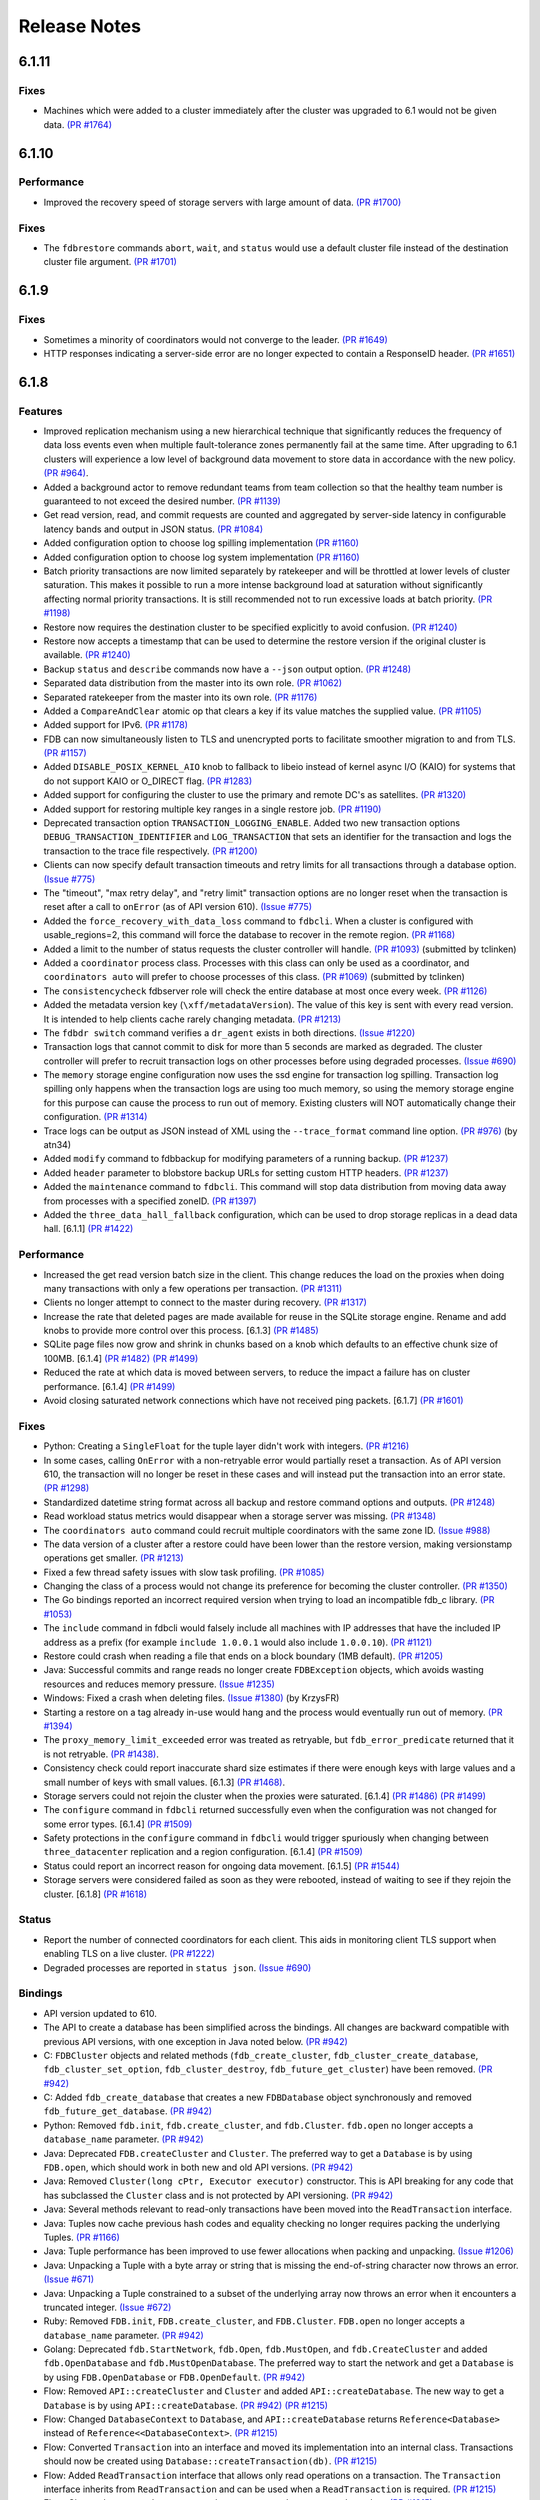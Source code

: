 #############
Release Notes
#############

6.1.11
======

Fixes
-----

* Machines which were added to a cluster immediately after the cluster was upgraded to 6.1 would not be given data. `(PR #1764) <https://github.com/apple/foundationdb/pull/1764>`_

6.1.10
======

Performance
-----------

* Improved the recovery speed of storage servers with large amount of data. `(PR #1700) <https://github.com/apple/foundationdb/pull/1700>`_

Fixes
-----

* The ``fdbrestore`` commands ``abort``, ``wait``, and ``status`` would use a default cluster file instead of the destination cluster file argument.  `(PR #1701) <https://github.com/apple/foundationdb/pull/1701>`_

6.1.9
=====

Fixes
-----

* Sometimes a minority of coordinators would not converge to the leader. `(PR #1649) <https://github.com/apple/foundationdb/pull/1649>`_
* HTTP responses indicating a server-side error are no longer expected to contain a ResponseID header. `(PR #1651) <https://github.com/apple/foundationdb/pull/1651>`_

6.1.8
=====

Features
--------

* Improved replication mechanism using a new hierarchical technique that significantly reduces the frequency of data loss events even when multiple fault-tolerance zones permanently fail at the same time. After upgrading to 6.1 clusters will experience a low level of background data movement to store data in accordance with the new policy. `(PR #964) <https://github.com/apple/foundationdb/pull/964>`_.
* Added a background actor to remove redundant teams from team collection so that the healthy team number is guaranteed to not exceed the desired number. `(PR #1139) <https://github.com/apple/foundationdb/pull/1139>`_
* Get read version, read, and commit requests are counted and aggregated by server-side latency in configurable latency bands and output in JSON status. `(PR #1084) <https://github.com/apple/foundationdb/pull/1084>`_
* Added configuration option to choose log spilling implementation `(PR #1160) <https://github.com/apple/foundationdb/pull/1160>`_
* Added configuration option to choose log system implementation `(PR #1160) <https://github.com/apple/foundationdb/pull/1160>`_
* Batch priority transactions are now limited separately by ratekeeper and will be throttled at lower levels of cluster saturation. This makes it possible to run a more intense background load at saturation without significantly affecting normal priority transactions. It is still recommended not to run excessive loads at batch priority. `(PR #1198) <https://github.com/apple/foundationdb/pull/1198>`_
* Restore now requires the destination cluster to be specified explicitly to avoid confusion. `(PR #1240) <https://github.com/apple/foundationdb/pull/1240>`_
* Restore now accepts a timestamp that can be used to determine the restore version if the original cluster is available. `(PR #1240) <https://github.com/apple/foundationdb/pull/1240>`_
* Backup ``status`` and ``describe`` commands now have a ``--json`` output option. `(PR #1248) <https://github.com/apple/foundationdb/pull/1248>`_
* Separated data distribution from the master into its own role. `(PR #1062) <https://github.com/apple/foundationdb/pull/1062>`_
* Separated ratekeeper from the master into its own role. `(PR #1176) <https://github.com/apple/foundationdb/pull/1176>`_
* Added a ``CompareAndClear`` atomic op that clears a key if its value matches the supplied value. `(PR #1105) <https://github.com/apple/foundationdb/pull/1105>`_
* Added support for IPv6. `(PR #1178) <https://github.com/apple/foundationdb/pull/1178>`_
* FDB can now simultaneously listen to TLS and unencrypted ports to facilitate smoother migration to and from TLS. `(PR #1157) <https://github.com/apple/foundationdb/pull/1157>`_
* Added ``DISABLE_POSIX_KERNEL_AIO`` knob to fallback to libeio instead of kernel async I/O (KAIO) for systems that do not support KAIO or O_DIRECT flag. `(PR #1283) <https://github.com/apple/foundationdb/pull/1283>`_
* Added support for configuring the cluster to use the primary and remote DC's as satellites. `(PR #1320) <https://github.com/apple/foundationdb/pull/1320>`_
* Added support for restoring multiple key ranges in a single restore job. `(PR #1190) <https://github.com/apple/foundationdb/pull/1190>`_
* Deprecated transaction option ``TRANSACTION_LOGGING_ENABLE``. Added two new transaction options ``DEBUG_TRANSACTION_IDENTIFIER`` and ``LOG_TRANSACTION`` that sets an identifier for the transaction and logs the transaction to the trace file respectively. `(PR #1200) <https://github.com/apple/foundationdb/pull/1200>`_
* Clients can now specify default transaction timeouts and retry limits for all transactions through a database option. `(Issue #775) <https://github.com/apple/foundationdb/issues/775>`_
* The "timeout", "max retry delay", and "retry limit" transaction options are no longer reset when the transaction is reset after a call to ``onError`` (as of API version 610). `(Issue #775) <https://github.com/apple/foundationdb/issues/775>`_
* Added the ``force_recovery_with_data_loss`` command to ``fdbcli``. When a cluster is configured with usable_regions=2, this command will force the database to recover in the remote region. `(PR #1168) <https://github.com/apple/foundationdb/pull/1168>`_
* Added a limit to the number of status requests the cluster controller will handle. `(PR #1093) <https://github.com/apple/foundationdb/pull/1093>`_ (submitted by tclinken)
* Added a ``coordinator`` process class. Processes with this class can only be used as a coordinator, and ``coordinators auto`` will prefer to choose processes of this class. `(PR #1069) <https://github.com/apple/foundationdb/pull/1069>`_ (submitted by tclinken)
* The ``consistencycheck`` fdbserver role will check the entire database at most once every week. `(PR #1126) <https://github.com/apple/foundationdb/pull/1126>`_
* Added the metadata version key (``\xff/metadataVersion``). The value of this key is sent with every read version. It is intended to help clients cache rarely changing metadata. `(PR #1213) <https://github.com/apple/foundationdb/pull/1213>`_
* The ``fdbdr switch`` command verifies a ``dr_agent`` exists in both directions. `(Issue #1220) <https://github.com/apple/foundationdb/issues/1220>`_
* Transaction logs that cannot commit to disk for more than 5 seconds are marked as degraded. The cluster controller will prefer to recruit transaction logs on other processes before using degraded processes. `(Issue #690) <https://github.com/apple/foundationdb/issues/690>`_
* The ``memory`` storage engine configuration now uses the ssd engine for transaction log spilling. Transaction log spilling only happens when the transaction logs are using too much memory, so using the memory storage engine for this purpose can cause the process to run out of memory. Existing clusters will NOT automatically change their configuration. `(PR #1314) <https://github.com/apple/foundationdb/pull/1314>`_
* Trace logs can be output as JSON instead of XML using the ``--trace_format`` command line option. `(PR #976) <https://github.com/apple/foundationdb/pull/976>`_ (by atn34)
* Added ``modify`` command to fdbbackup for modifying parameters of a running backup. `(PR #1237) <https://github.com/apple/foundationdb/pull/1237>`_
* Added ``header`` parameter to blobstore backup URLs for setting custom HTTP headers. `(PR #1237) <https://github.com/apple/foundationdb/pull/1237>`_
* Added the ``maintenance`` command to ``fdbcli``. This command will stop data distribution from moving data away from processes with a specified zoneID. `(PR #1397) <https://github.com/apple/foundationdb/pull/1397>`_
* Added the ``three_data_hall_fallback`` configuration, which can be used to drop storage replicas in a dead data hall. [6.1.1] `(PR #1422) <https://github.com/apple/foundationdb/pull/1422>`_

Performance
-----------

* Increased the get read version batch size in the client. This change reduces the load on the proxies when doing many transactions with only a few operations per transaction. `(PR #1311) <https://github.com/apple/foundationdb/pull/1311>`_
* Clients no longer attempt to connect to the master during recovery. `(PR #1317) <https://github.com/apple/foundationdb/pull/1317>`_
* Increase the rate that deleted pages are made available for reuse in the SQLite storage engine. Rename and add knobs to provide more control over this process. [6.1.3] `(PR #1485) <https://github.com/apple/foundationdb/pull/1485>`_
* SQLite page files now grow and shrink in chunks based on a knob which defaults to an effective chunk size of 100MB. [6.1.4] `(PR #1482) <https://github.com/apple/foundationdb/pull/1482>`_ `(PR #1499) <https://github.com/apple/foundationdb/pull/1499>`_
* Reduced the rate at which data is moved between servers, to reduce the impact a failure has on cluster performance. [6.1.4] `(PR #1499) <https://github.com/apple/foundationdb/pull/1499>`_
* Avoid closing saturated network connections which have not received ping packets. [6.1.7] `(PR #1601) <https://github.com/apple/foundationdb/pull/1601>`_

Fixes
-----

* Python: Creating a ``SingleFloat`` for the tuple layer didn't work with integers. `(PR #1216) <https://github.com/apple/foundationdb/pull/1216>`_
* In some cases, calling ``OnError`` with a non-retryable error would partially reset a transaction. As of API version 610, the transaction will no longer be reset in these cases and will instead put the transaction into an error state. `(PR #1298) <https://github.com/apple/foundationdb/pull/1298>`_
* Standardized datetime string format across all backup and restore command options and outputs. `(PR #1248) <https://github.com/apple/foundationdb/pull/1248>`_
* Read workload status metrics would disappear when a storage server was missing. `(PR #1348) <https://github.com/apple/foundationdb/pull/1348>`_
* The ``coordinators auto`` command could recruit multiple coordinators with the same zone ID. `(Issue #988) <https://github.com/apple/foundationdb/issues/988>`_
* The data version of a cluster after a restore could have been lower than the restore version, making versionstamp operations get smaller. `(PR #1213) <https://github.com/apple/foundationdb/pull/1213>`_
* Fixed a few thread safety issues with slow task profiling. `(PR #1085) <https://github.com/apple/foundationdb/pull/1085>`_
* Changing the class of a process would not change its preference for becoming the cluster controller. `(PR #1350) <https://github.com/apple/foundationdb/pull/1350>`_
* The Go bindings reported an incorrect required version when trying to load an incompatible fdb_c library. `(PR #1053) <https://github.com/apple/foundationdb/pull/1053>`_
* The ``include`` command in fdbcli would falsely include all machines with IP addresses that
  have the included IP address as a prefix (for example ``include 1.0.0.1`` would also include
  ``1.0.0.10``). `(PR #1121) <https://github.com/apple/foundationdb/pull/1121>`_
* Restore could crash when reading a file that ends on a block boundary (1MB default). `(PR #1205) <https://github.com/apple/foundationdb/pull/1205>`_
* Java: Successful commits and range reads no longer create ``FDBException`` objects, which avoids wasting resources and reduces memory pressure. `(Issue #1235) <https://github.com/apple/foundationdb/issues/1235>`_
* Windows: Fixed a crash when deleting files. `(Issue #1380) <https://github.com/apple/foundationdb/issues/1380>`_ (by KrzysFR)
* Starting a restore on a tag already in-use would hang and the process would eventually run out of memory. `(PR #1394) <https://github.com/apple/foundationdb/pull/1394>`_
* The ``proxy_memory_limit_exceeded`` error was treated as retryable, but ``fdb_error_predicate`` returned that it is not retryable. `(PR #1438) <https://github.com/apple/foundationdb/pull/1438>`_.
* Consistency check could report inaccurate shard size estimates if there were enough keys with large values and a small number of keys with small values. [6.1.3] `(PR #1468) <https://github.com/apple/foundationdb/pull/1468>`_.
* Storage servers could not rejoin the cluster when the proxies were saturated. [6.1.4] `(PR #1486) <https://github.com/apple/foundationdb/pull/1486>`_ `(PR #1499) <https://github.com/apple/foundationdb/pull/1499>`_
* The ``configure`` command in ``fdbcli`` returned successfully even when the configuration was not changed for some error types. [6.1.4] `(PR #1509) <https://github.com/apple/foundationdb/pull/1509>`_
* Safety protections in the ``configure`` command in ``fdbcli`` would trigger spuriously when changing between ``three_datacenter`` replication and a region configuration. [6.1.4] `(PR #1509) <https://github.com/apple/foundationdb/pull/1509>`_
* Status could report an incorrect reason for ongoing data movement. [6.1.5] `(PR #1544) <https://github.com/apple/foundationdb/pull/1544>`_
* Storage servers were considered failed as soon as they were rebooted, instead of waiting to see if they rejoin the cluster. [6.1.8] `(PR #1618) <https://github.com/apple/foundationdb/pull/1618>`_

Status
------

* Report the number of connected coordinators for each client. This aids in monitoring client TLS support when enabling TLS on a live cluster. `(PR #1222) <https://github.com/apple/foundationdb/pull/1222>`_
* Degraded processes are reported in ``status json``. `(Issue #690) <https://github.com/apple/foundationdb/issues/690>`_

Bindings
--------

* API version updated to 610.
* The API to create a database has been simplified across the bindings. All changes are backward compatible with previous API versions, with one exception in Java noted below. `(PR #942) <https://github.com/apple/foundationdb/pull/942>`_
* C: ``FDBCluster`` objects and related methods (``fdb_create_cluster``, ``fdb_cluster_create_database``, ``fdb_cluster_set_option``, ``fdb_cluster_destroy``, ``fdb_future_get_cluster``) have been removed. `(PR #942) <https://github.com/apple/foundationdb/pull/942>`_
* C: Added ``fdb_create_database`` that creates a new ``FDBDatabase`` object synchronously and removed ``fdb_future_get_database``. `(PR #942) <https://github.com/apple/foundationdb/pull/942>`_
* Python: Removed ``fdb.init``, ``fdb.create_cluster``, and ``fdb.Cluster``. ``fdb.open`` no longer accepts a ``database_name`` parameter. `(PR #942) <https://github.com/apple/foundationdb/pull/942>`_
* Java: Deprecated ``FDB.createCluster`` and ``Cluster``. The preferred way to get a ``Database`` is by using ``FDB.open``, which should work in both new and old API versions. `(PR #942) <https://github.com/apple/foundationdb/pull/942>`_
* Java: Removed ``Cluster(long cPtr, Executor executor)`` constructor. This is API breaking for any code that has subclassed the ``Cluster`` class and is not protected by API versioning. `(PR #942) <https://github.com/apple/foundationdb/pull/942>`_
* Java: Several methods relevant to read-only transactions have been moved into the ``ReadTransaction`` interface.
* Java: Tuples now cache previous hash codes and equality checking no longer requires packing the underlying Tuples. `(PR #1166) <https://github.com/apple/foundationdb/pull/1166>`_
* Java: Tuple performance has been improved to use fewer allocations when packing and unpacking. `(Issue #1206) <https://github.com/apple/foundationdb/issues/1206>`_
* Java: Unpacking a Tuple with a byte array or string that is missing the end-of-string character now throws an error. `(Issue #671) <https://github.com/apple/foundationdb/issues/671>`_
* Java: Unpacking a Tuple constrained to a subset of the underlying array now throws an error when it encounters a truncated integer. `(Issue #672) <https://github.com/apple/foundationdb/issues/672>`_
* Ruby: Removed ``FDB.init``, ``FDB.create_cluster``, and ``FDB.Cluster``. ``FDB.open`` no longer accepts a ``database_name`` parameter. `(PR #942) <https://github.com/apple/foundationdb/pull/942>`_
* Golang: Deprecated ``fdb.StartNetwork``, ``fdb.Open``, ``fdb.MustOpen``, and ``fdb.CreateCluster`` and added ``fdb.OpenDatabase`` and ``fdb.MustOpenDatabase``. The preferred way to start the network and get a ``Database`` is by using ``FDB.OpenDatabase`` or ``FDB.OpenDefault``. `(PR #942) <https://github.com/apple/foundationdb/pull/942>`_
* Flow: Removed ``API::createCluster`` and ``Cluster`` and added ``API::createDatabase``. The new way to get a ``Database`` is by using ``API::createDatabase``. `(PR #942) <https://github.com/apple/foundationdb/pull/942>`_ `(PR #1215) <https://github.com/apple/foundationdb/pull/1215>`_
* Flow: Changed ``DatabaseContext`` to ``Database``, and ``API::createDatabase`` returns ``Reference<Database>`` instead of ``Reference<<DatabaseContext>``.  `(PR #1215) <https://github.com/apple/foundationdb/pull/1215>`_
* Flow: Converted ``Transaction`` into an interface and moved its implementation into an internal class. Transactions should now be created using ``Database::createTransaction(db)``. `(PR #1215) <https://github.com/apple/foundationdb/pull/1215>`_
* Flow: Added ``ReadTransaction`` interface that allows only read operations on a transaction. The ``Transaction`` interface inherits from ``ReadTransaction`` and can be used when a ``ReadTransaction`` is required. `(PR #1215) <https://github.com/apple/foundationdb/pull/1215>`_
* Flow: Changed ``Transaction::setVersion`` to ``Transaction::setReadVersion``. `(PR #1215) <https://github.com/apple/foundationdb/pull/1215>`_
* Flow: On update to this version of the Flow bindings, client code will fail to build due to the changes in the API, irrespective of the API version used. Client code must be updated to use the new bindings API. These changes affect the bindings only and won't impact compatibility with different versions of the cluster. `(PR #1215) <https://github.com/apple/foundationdb/pull/1215>`_
* Golang: Added ``fdb.Printable`` to print a human-readable string for a given byte array. Add ``Key.String()``, which converts the ``Key`` to a ``string`` using the ``Printable`` function. `(PR #1010) <https://github.com/apple/foundationdb/pull/1010>`_ (submitted by pjvds)
* Golang: Tuples now support ``Versionstamp`` operations. `(PR #1187) <https://github.com/apple/foundationdb/pull/1187>`_ (submitted by ryanworl)
* Python: Python signal handling didn't work when waiting on a future. In particular, pressing Ctrl-C would not successfully interrupt the program. `(PR #1138) <https://github.com/apple/foundationdb/pull/1138>`_

Other Changes
-------------

* Migrated to Boost 1.67. `(PR #1242) <https://github.com/apple/foundationdb/pull/1242>`_
* IPv4 address in trace log filename is no longer zero-padded. `(PR #1157) <https://github.com/apple/foundationdb/pull/1157>`_
* The ``process_behind`` error can now be thrown by clients and is treated as retryable. [6.1.1] `(PR #1438) <https://github.com/apple/foundationdb/pull/1438>`_.

Fixes only impacting 6.1.0+
---------------------------

* The ``consistencycheck`` fdbserver role would repeatedly exit. [6.1.1] `(PR #1437) <https://github.com/apple/foundationdb/pull/1437>`_
* The ``consistencycheck`` fdbserver role could proceed at a very slow rate after inserting data into an empty database. [6.1.2] `(PR #1452) <https://github.com/apple/foundationdb/pull/1452>`_
* The background actor which removes redundant teams could leave data unbalanced. [6.1.3] `(PR #1479) <https://github.com/apple/foundationdb/pull/1479>`_
* The transaction log spill-by-reference policy could read too much data from disk. [6.1.5] `(PR #1527) <https://github.com/apple/foundationdb/pull/1527>`_
* Memory tracking trace events could cause the program to crash when called from inside a trace event. [6.1.5] `(PR #1541) <https://github.com/apple/foundationdb/pull/1541>`_
* TLogs will replace a large file with an empty file rather than doing a large truncate operation. [6.1.5] `(PR #1545) <https://github.com/apple/foundationdb/pull/1545>`_
* Fix PR #1545 to work on Windows and Linux. [6.1.6] `(PR #1556) <https://github.com/apple/foundationdb/pull/1556>`_
* Adding a read conflict range for the metadata version key no longer requires read access to the system keys. [6.1.6] `(PR #1556) <https://github.com/apple/foundationdb/pull/1556>`_
* The TLog's disk queue files would grow indefinitely after a storage server was removed from the cluster. [6.1.8] `(PR #1617) <https://github.com/apple/foundationdb/pull/1617>`_

Earlier release notes
---------------------
* :doc:`6.0 (API Version 600) </old-release-notes/release-notes-600>`
* :doc:`5.2 (API Version 520) </old-release-notes/release-notes-520>`
* :doc:`5.1 (API Version 510) </old-release-notes/release-notes-510>`
* :doc:`5.0 (API Version 500) </old-release-notes/release-notes-500>`
* :doc:`4.6 (API Version 460) </old-release-notes/release-notes-460>`
* :doc:`4.5 (API Version 450) </old-release-notes/release-notes-450>`
* :doc:`4.4 (API Version 440) </old-release-notes/release-notes-440>`
* :doc:`4.3 (API Version 430) </old-release-notes/release-notes-430>`
* :doc:`4.2 (API Version 420) </old-release-notes/release-notes-420>`
* :doc:`4.1 (API Version 410) </old-release-notes/release-notes-410>`
* :doc:`4.0 (API Version 400) </old-release-notes/release-notes-400>`
* :doc:`3.0 (API Version 300) </old-release-notes/release-notes-300>`
* :doc:`2.0 (API Version 200) </old-release-notes/release-notes-200>`
* :doc:`1.0 (API Version 100) </old-release-notes/release-notes-100>`
* :doc:`Beta 3 (API Version 23) </old-release-notes/release-notes-023>`
* :doc:`Beta 2 (API Version 22) </old-release-notes/release-notes-022>`
* :doc:`Beta 1 (API Version 21) </old-release-notes/release-notes-021>`
* :doc:`Alpha 6 (API Version 16) </old-release-notes/release-notes-016>`
* :doc:`Alpha 5 (API Version 14) </old-release-notes/release-notes-014>`
